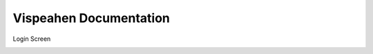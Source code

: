 =======================
Vispeahen Documentation
=======================

Login Screen

.. image:: images/login_screen.png
    :width: 600px


